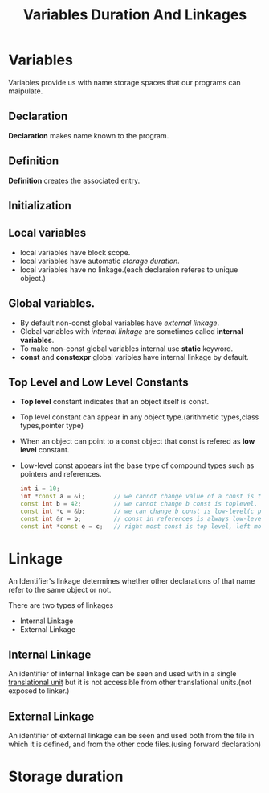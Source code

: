 :PROPERTIES:
:DIR:      static/img/
:END:
#+HUGO_BASE_DIR: ../../
#+PROPERTY: EXPORT_HUGO_SECTION notes/cpp
#+OPTIONS: tags:nil \n:t
#+HUGO_CUSTOM_FRONT_MATTER: :toc true
#+HUGO_CUSTOM_FRONT_MATTER: :math true
#+PROPERTY: header-args :results output :exports both
#+title: Variables Duration And Linkages

* Variables

Variables provide us with name storage spaces that our programs can maipulate.

** Declaration
*Declaration* makes name known to the program.

** Definition
*Definition* creates the associated entry.

** Initialization

** Local variables

- local variables have block scope.
- local variables have automatic [[*Storage duration][storage duration]].
- local variables have no linkage.(each declaraion referes to unique object.)

** Global variables. :ATTACH:

- By default non-const global variables have [[External Linkage][external linkage]].
- Global variables with [[Internal Linkage][internal linkage]] are sometimes called *internal variables*.
- To make non-const global variables internal use *static* keyword.
- *const* and *constexpr* global varibles have internal linkage by default.

** Top Level and Low Level Constants

- *Top level* constant indicates that an object itself is const.
- Top level constant can appear in any object type.(arithmetic types,class types,pointer type)
- When an object can point to a const object that const is refered as *low level* constant.
- Low-level const appears int the base type of compound types such as pointers and references.

  #+begin_src cpp
int i = 10;
int *const a = &i;        // we cannot change value of a const is toplevel.
const int b = 42;         // we cannot change b const is toplevel.
const int *c = &b;        // we can change b const is low-level(c point to const int).
const int &r = b;         // const in references is always low-level.
const int *const e = c;   // right most const is top level, left most is not.
  #+end_src


* Linkage

An Identifier's linkage determines whether other declarations of that name refer to the same object or not.

There are two types of linkages
- Internal Linkage
- External Linkage

** Internal Linkage
An identifier of internal linkage can be seen and used with in a single [[file:translation_unit.org][translational unit]] but it is not accessible from other translational units.(not exposed to linker.)

** External Linkage
An identifier of external linkage can be seen and used both from the file in which it is defined, and from the other code files.(using forward declaration)


* Storage duration
